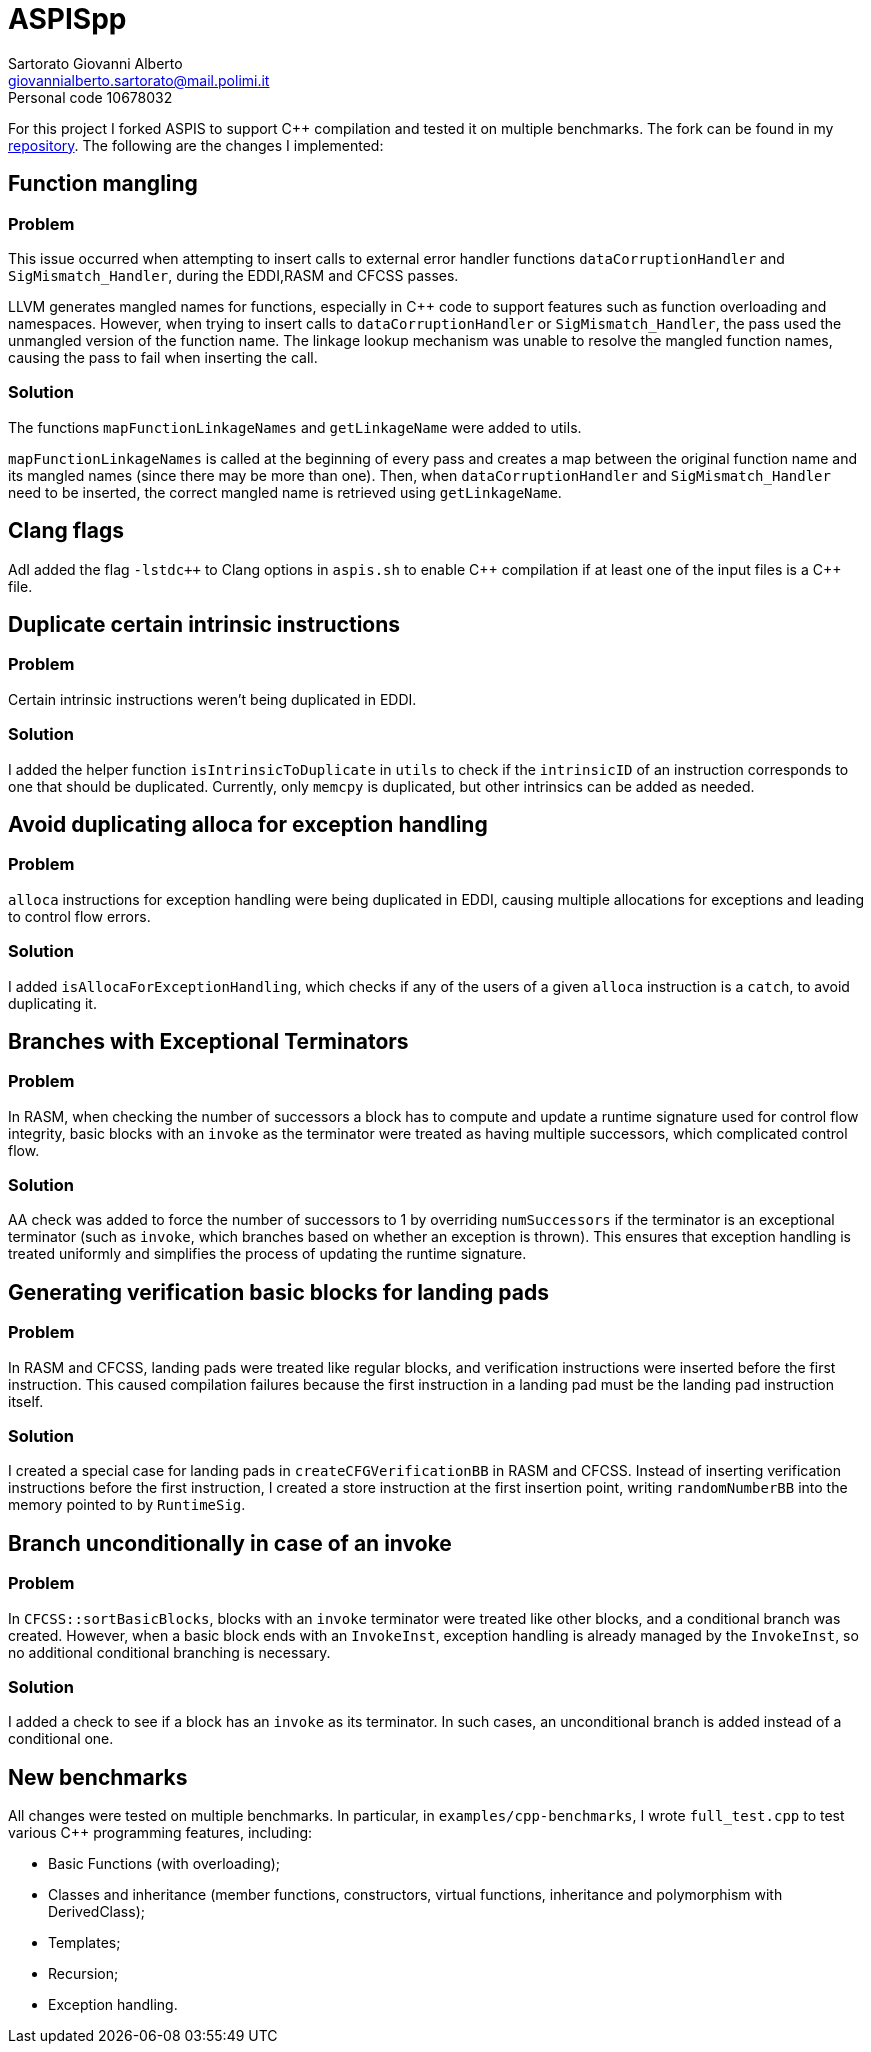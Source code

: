 = ASPISpp
Sartorato Giovanni Alberto <giovannialberto.sartorato@mail.polimi.it>
Personal code 10678032
:source-highlighter: highlightjs
:homepage: https://github.com/giovannialbertos/ASPISpp
:cpp: C++

For this project I forked ASPIS to support C++ compilation and tested it on multiple benchmarks.
The fork can be found in my {homepage}[repository]. 
The following are the changes I implemented:

== Function mangling
=== Problem
This issue occurred when attempting to insert calls to external error handler functions `dataCorruptionHandler` and `SigMismatch_Handler`, during the EDDI,RASM and CFCSS passes. 

LLVM generates mangled names for functions, especially in {Cpp} code to support features such as function overloading and namespaces. However, when trying to insert calls to `dataCorruptionHandler` or `SigMismatch_Handler`, the pass used the unmangled version of the function name. The linkage lookup mechanism was unable to resolve the mangled function names, causing the pass to fail when inserting the call.

=== Solution
The functions `mapFunctionLinkageNames` and `getLinkageName` were added to utils.

`mapFunctionLinkageNames` is called at the beginning of every pass and creates a map between the original function name and its mangled names (since there may be more than one).
Then, when `dataCorruptionHandler` and `SigMismatch_Handler` need to be inserted, the correct mangled name is retrieved using `getLinkageName`.

== Clang flags
AdI added the flag `-lstdc++` to Clang options in `aspis.sh` to enable {cpp} compilation if at least one of the input files is a {Cpp} file.

== Duplicate certain intrinsic instructions
=== Problem
Certain intrinsic instructions weren't being duplicated in EDDI.

=== Solution
I added the helper function `isIntrinsicToDuplicate` in `utils` to check if the `intrinsicID` of an instruction corresponds to one that should be duplicated. Currently, only `memcpy` is duplicated, but other intrinsics can be added as needed.

== Avoid duplicating alloca for exception handling
=== Problem
`alloca` instructions for exception handling were being duplicated in EDDI, causing multiple allocations for exceptions and leading to control flow errors.

=== Solution
I added `isAllocaForExceptionHandling`, which checks if any of the users of a given `alloca` instruction is a `catch`, to avoid duplicating it.

== Branches with Exceptional Terminators
=== Problem
In RASM, when checking the number of successors a block has to compute and update a runtime signature used for control flow integrity, basic blocks with an `invoke` as the terminator were treated as having multiple successors, which complicated control flow.

=== Solution
AA check was added to force the number of successors to 1 by overriding `numSuccessors` if the terminator is an exceptional terminator (such as `invoke`, which branches based on whether an exception is thrown). This ensures that exception handling is treated uniformly and simplifies the process of updating the runtime signature.

== Generating verification basic blocks for landing pads
=== Problem
In RASM and CFCSS, landing pads were treated like regular blocks, and verification instructions were inserted before the first instruction. This caused compilation failures because the first instruction in a landing pad must be the landing pad instruction itself.

=== Solution
I created a special case for landing pads in `createCFGVerificationBB` in RASM and CFCSS. Instead of inserting verification instructions before the first instruction, I created a store instruction at the first insertion point, writing `randomNumberBB` into the memory pointed to by `RuntimeSig`.


== Branch unconditionally in case of an invoke
=== Problem
In `CFCSS::sortBasicBlocks`, blocks with an `invoke` terminator were treated like other blocks, and a conditional branch was created. However, when a basic block ends with an `InvokeInst`, exception handling is already managed by the `InvokeInst`, so no additional conditional branching is necessary.

=== Solution
I added a check to see if a block has an `invoke` as its terminator. In such cases, an unconditional branch is added instead of a conditional one.

== New benchmarks
All changes were tested on multiple benchmarks. In particular, in `examples/cpp-benchmarks`, I wrote `full_test.cpp` to test various {Cpp} programming features, including:

* Basic Functions (with overloading);
* Classes and inheritance (member functions, constructors, virtual functions, inheritance and polymorphism with DerivedClass);
* Templates;
* Recursion;
* Exception handling.


